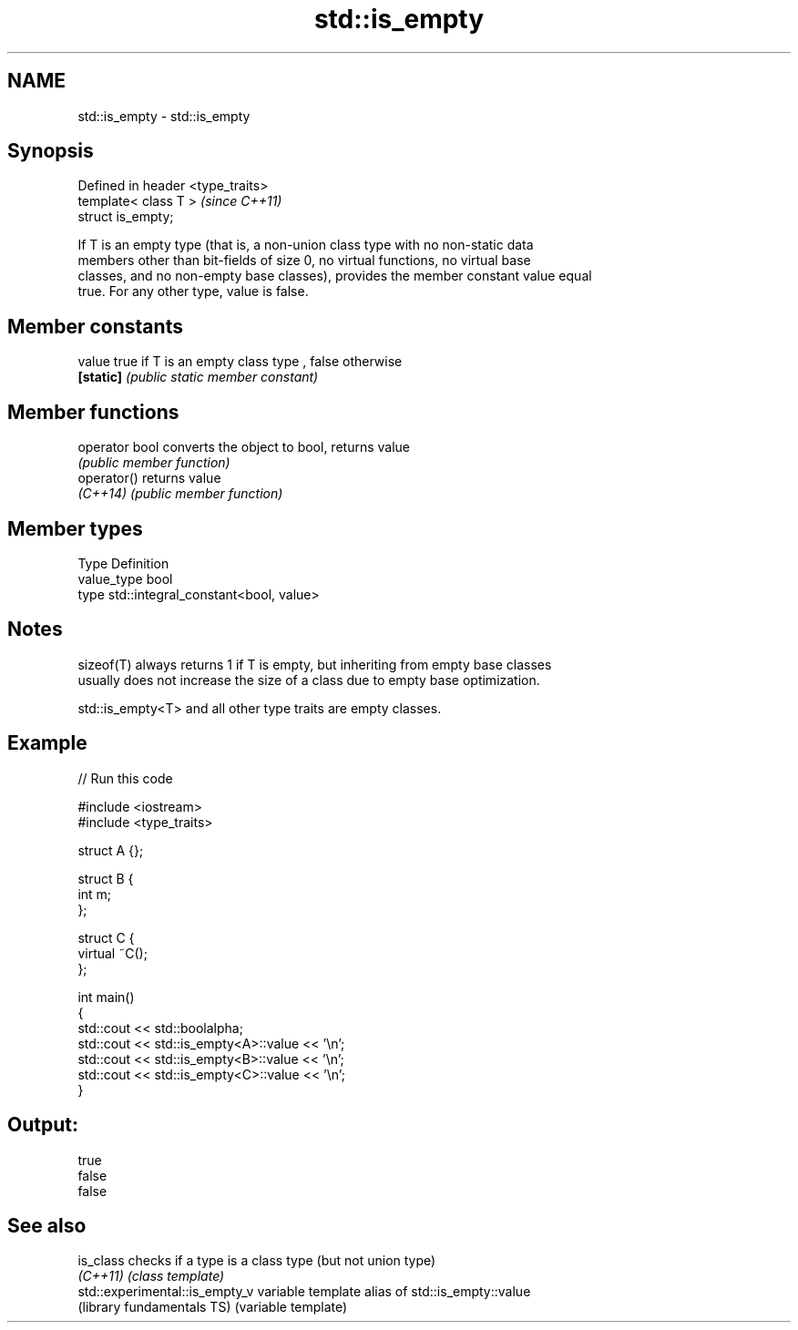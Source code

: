 .TH std::is_empty 3 "Nov 25 2015" "2.0 | http://cppreference.com" "C++ Standard Libary"
.SH NAME
std::is_empty \- std::is_empty

.SH Synopsis
   Defined in header <type_traits>
   template< class T >              \fI(since C++11)\fP
   struct is_empty;

   If T is an empty type (that is, a non-union class type with no non-static data
   members other than bit-fields of size 0, no virtual functions, no virtual base
   classes, and no non-empty base classes), provides the member constant value equal
   true. For any other type, value is false.

   

.SH Member constants

   value    true if T is an empty class type , false otherwise
   \fB[static]\fP \fI(public static member constant)\fP

.SH Member functions

   operator bool converts the object to bool, returns value
                 \fI(public member function)\fP
   operator()    returns value
   \fI(C++14)\fP       \fI(public member function)\fP

.SH Member types

   Type       Definition
   value_type bool
   type       std::integral_constant<bool, value>

.SH Notes

   sizeof(T) always returns 1 if T is empty, but inheriting from empty base classes
   usually does not increase the size of a class due to empty base optimization.

   std::is_empty<T> and all other type traits are empty classes.

.SH Example

   
// Run this code

 #include <iostream>
 #include <type_traits>
  
 struct A {};
  
 struct B {
     int m;
 };
  
 struct C {
     virtual ~C();
 };
  
 int main()
 {
     std::cout << std::boolalpha;
     std::cout << std::is_empty<A>::value << '\\n';
     std::cout << std::is_empty<B>::value << '\\n';
     std::cout << std::is_empty<C>::value << '\\n';
 }

.SH Output:

 true
 false
 false

.SH See also

   is_class                      checks if a type is a class type (but not union type)
   \fI(C++11)\fP                       \fI(class template)\fP 
   std::experimental::is_empty_v variable template alias of std::is_empty::value
   (library fundamentals TS)     (variable template) 
